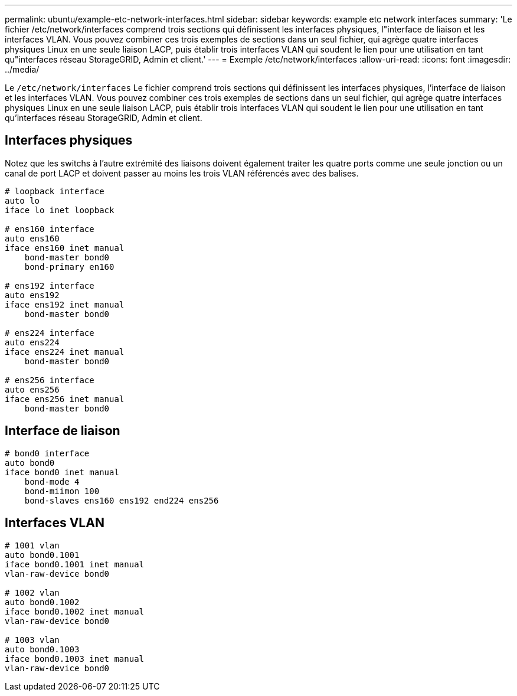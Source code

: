 ---
permalink: ubuntu/example-etc-network-interfaces.html 
sidebar: sidebar 
keywords: example etc network interfaces 
summary: 'Le fichier /etc/network/interfaces comprend trois sections qui définissent les interfaces physiques, l"interface de liaison et les interfaces VLAN. Vous pouvez combiner ces trois exemples de sections dans un seul fichier, qui agrège quatre interfaces physiques Linux en une seule liaison LACP, puis établir trois interfaces VLAN qui soudent le lien pour une utilisation en tant qu"interfaces réseau StorageGRID, Admin et client.' 
---
= Exemple /etc/network/interfaces
:allow-uri-read: 
:icons: font
:imagesdir: ../media/


[role="lead"]
Le `/etc/network/interfaces` Le fichier comprend trois sections qui définissent les interfaces physiques, l'interface de liaison et les interfaces VLAN. Vous pouvez combiner ces trois exemples de sections dans un seul fichier, qui agrège quatre interfaces physiques Linux en une seule liaison LACP, puis établir trois interfaces VLAN qui soudent le lien pour une utilisation en tant qu'interfaces réseau StorageGRID, Admin et client.



== Interfaces physiques

Notez que les switchs à l'autre extrémité des liaisons doivent également traiter les quatre ports comme une seule jonction ou un canal de port LACP et doivent passer au moins les trois VLAN référencés avec des balises.

[listing]
----
# loopback interface
auto lo
iface lo inet loopback

# ens160 interface
auto ens160
iface ens160 inet manual
    bond-master bond0
    bond-primary en160

# ens192 interface
auto ens192
iface ens192 inet manual
    bond-master bond0

# ens224 interface
auto ens224
iface ens224 inet manual
    bond-master bond0

# ens256 interface
auto ens256
iface ens256 inet manual
    bond-master bond0
----


== Interface de liaison

[listing]
----
# bond0 interface
auto bond0
iface bond0 inet manual
    bond-mode 4
    bond-miimon 100
    bond-slaves ens160 ens192 end224 ens256
----


== Interfaces VLAN

[listing]
----
# 1001 vlan
auto bond0.1001
iface bond0.1001 inet manual
vlan-raw-device bond0

# 1002 vlan
auto bond0.1002
iface bond0.1002 inet manual
vlan-raw-device bond0

# 1003 vlan
auto bond0.1003
iface bond0.1003 inet manual
vlan-raw-device bond0
----